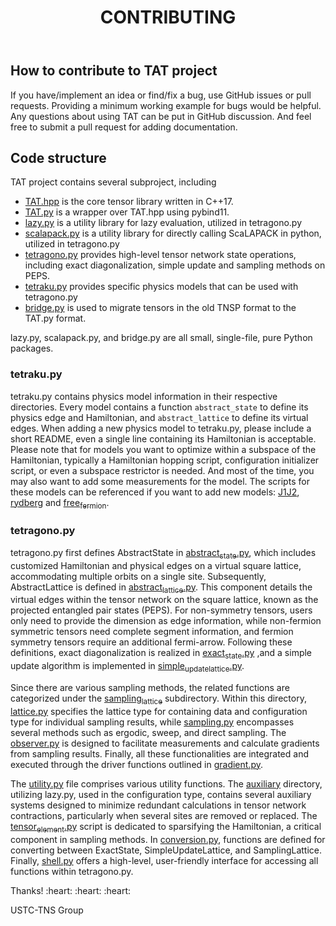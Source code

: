 #+TITLE: CONTRIBUTING

** How to contribute to TAT project

If you have/implement an idea or find/fix a bug, use GitHub issues or pull requests.
Providing a minimum working example for bugs would be helpful.
Any questions about using TAT can be put in GitHub discussion.
And feel free to submit a pull request for adding documentation.

** Code structure

TAT project contains several subproject, including
+ [[/include/TAT][TAT.hpp]] is the core tensor library written in C++17.
+ [[/PyTAT][TAT.py]] is a wrapper over TAT.hpp using pybind11.
+ [[/lazy_graph][lazy.py]] is a utility library for lazy evaluation, utilized in tetragono.py
+ [[/PyScalapack][scalapack.py]] is a utility library for directly calling ScaLAPACK in python, utilized in tetragono.py
+ [[/tetragono][tetragono.py]] provides high-level tensor network state operations, including exact diagonalization, simple update and sampling methods on PEPS.
+ [[/tetraku][tetraku.py]] provides specific physics models that can be used with tetragono.py
+ [[/tnsp_bridge][bridge.py]] is used to migrate tensors in the old TNSP format to the TAT.py format.

lazy.py, scalapack.py, and bridge.py are all small, single-file, pure Python packages.

*** tetraku.py

tetraku.py contains physics model information in their respective directories.
Every model contains a function =abstract_state= to define its physics edge and Hamiltonian, and =abstract_lattice= to define its virtual edges.
When adding a new physics model to tetraku.py, please include a short README, even a single line containing its Hamiltonian is acceptable.
Please note that for models you want to optimize within a subspace of the Hamiltonian, typically a Hamiltonian hopping script, configuration initializer script, or even a subspace restrictor is needed.
And most of the time, you may also want to add some measurements for the model.
The scripts for these models can be referenced if you want to add new models: [[/tetraku/tetraku/models/J1J2][J1J2]], [[/tetraku/tetraku/models/rydberg][rydberg]] and [[/tetraku/tetraku/models/free_fermion][free_fermion]].

*** tetragono.py

tetragono.py first defines AbstractState in [[/tetragono/tetragono/abstract_state.py][abstract_state.py]], which includes customized Hamiltonian and physical edges on a virtual square lattice, accommodating multiple orbits on a single site.
Subsequently, AbstractLattice is defined in [[/tetragono/tetragono/abstract_lattice.py][abstract_lattice.py]].
This component details the virtual edges within the tensor network on the square lattice, known as the projected entangled pair states (PEPS).
For non-symmetry tensors, users only need to provide the dimension as edge information, while non-fermion symmetric tensors need complete segment information, and fermion symmetry tensors require an additional fermi-arrow.
Following these definitions, exact diagonalization is realized in [[/tetragono/tetragono/exact_state.py][exact_state.py]] ,and a simple update algorithm is implemented in [[/tetragono/tetragono/simple_update_lattice.py][simple_update_lattice.py]].

Since there are various sampling methods, the related functions are categorized under the  [[/tetragono/tetragono/sampling_lattice][sampling_lattice]] subdirectory.
Within this directory, [[/tetragono/tetragono/sampling_lattice/lattice.py][lattice.py]] specifies the lattice type for containing data and configuration type for individual sampling results,
while [[/tetragono/tetragono/sampling_lattice/sampling.py][sampling.py]] encompasses several methods such as ergodic, sweep, and direct sampling.
The [[/tetragono/tetragono/sampling_lattice/observer.py][observer.py]] is designed to facilitate measurements and calculate gradients from sampling results.
Finally, all these functionalities are integrated and executed through the driver functions outlined in [[/tetragono/tetragono/sampling_lattice/gradient.py][gradient.py]].

The [[/tetragono/tetragono/utility.py][utility.py]] file comprises various utility functions.
The [[/tetragono/tetragono/auxiliary][auxiliary]] directory, utilizing lazy.py, used in the configuration type, contains several auxiliary systems designed to minimize redundant calculations in tensor network contractions,
particularly when several sites are removed or replaced.
The [[/tetragono/tetragono/tensor_element.py][tensor_element.py]] script is dedicated to sparsifying the Hamiltonian, a critical component in sampling methods.
In [[/tetragono/tetragono/conversion.py][conversion.py]], functions are defined for converting between ExactState, SimpleUpdateLattice, and SamplingLattice.
Finally, [[/tetragono/tetragono/shell.py][shell.py]] offers a high-level, user-friendly interface for accessing all functions within tetragono.py.

Thanks! :heart: :heart: :heart:

USTC-TNS Group
